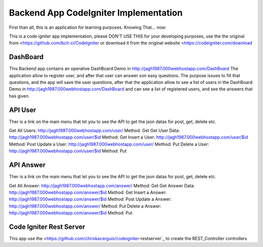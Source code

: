 ###################
Backend App CodeIgniter Implementation
###################

First than all, this is an application for learning purposes. Knowing That... now:

This is a code igniter app implementation, please DON'T USE THIS for your developing purposes, 
use the the original from <https://github.com/bcit-ci/CodeIgniter or download it from the original 
website <https://codeigniter.com/download

*******************
DashBoard
*******************

This Backend app contains an operative DashBoard Demo in http://jagh1987.000webhostapp.com/DashBoard
The application allow to register user, and after that user can answer son easy questions. The purpose issues
to fill that questions, and the app will save the user questions, after that the application allow to see
a list of users in the DashBoard Demo in http://jagh1987.000webhostapp.com/DashBoard and can see a list
of registered users, and see the answers that has given.

**************************
API User
**************************

Ther is a link on the main menu that let you to see the API to get the json datas for post, get, delete etc.

Get All Users: http://jagh1987.000webhostapp.com/user/      Method: Get
Get User Data: http://jagh1987.000webhostapp.com/user/$id   Method: Get
Insert a User: http://jagh1987.000webhostapp.com/user/$id   Method: Post
Update a User: http://jagh1987.000webhostapp.com/user/      Method: Put
Delete a User: http://jagh1987.000webhostapp.com/user/$id   Method: Put


*******************
API Answer
*******************

Ther is a link on the main menu that let you to see the API to get the json datas for post, get, delete etc.

Get All Answer: http://jagh1987.000webhostapp.com/answer/      Method: Get
Get Answer Data: http://jagh1987.000webhostapp.com/answer/$id   Method: Get
Insert a Answer: http://jagh1987.000webhostapp.com/answer/$id   Method: Post
Update a Answer: http://jagh1987.000webhostapp.com/answer/      Method: Put
Delete a Answer: http://jagh1987.000webhostapp.com/answer/$id   Method: Put

************
Code Igniter Rest Server
************

This app use the <https://github.com/chriskacerguis/codeigniter-restserver`_ to create the REST_Controller controllers

